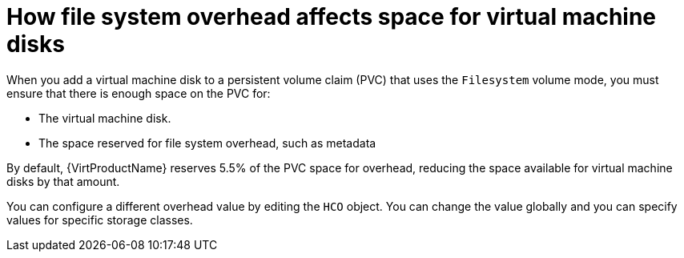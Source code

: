 // Module included in the following assemblies:
//
// * virt/storage/virt-reserving-pvc-space-fs-overhead.adoc

[id="virt-how-fs-overhead-affects-space-vm-disks_{context}"]
= How file system overhead affects space for virtual machine disks

When you add a virtual machine disk to a persistent volume claim (PVC) that uses the `Filesystem` volume mode, you must ensure that there is enough space on the PVC for:

* The virtual machine disk.
* The space reserved for file system overhead, such as metadata

By default, {VirtProductName} reserves 5.5% of the PVC space for overhead, reducing the space available for virtual machine disks by that amount.

You can configure a different overhead value by editing the `HCO` object. You can change the value globally and you can specify values for specific storage classes.
